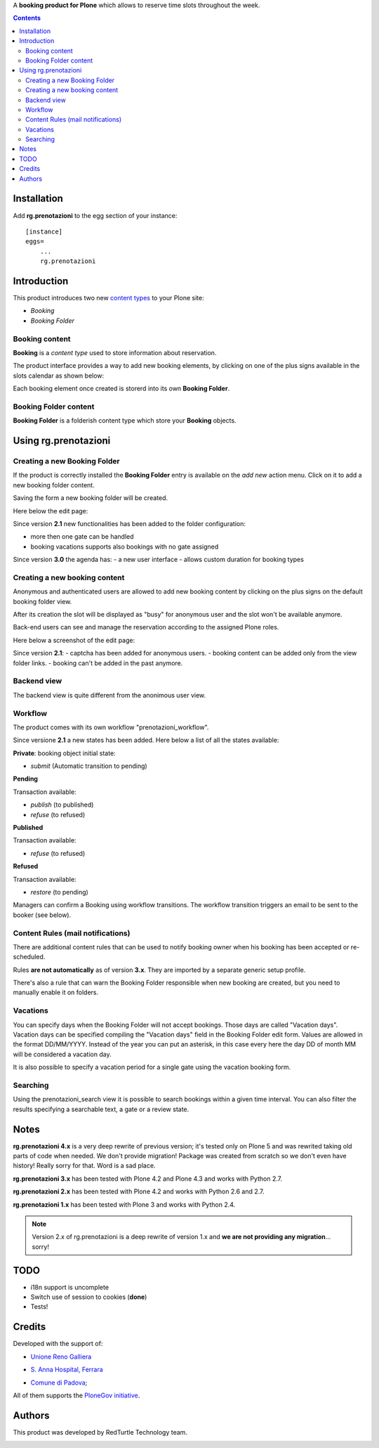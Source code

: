 A **booking product for Plone** which allows to reserve time slots throughout the week.

.. contents::

Installation
============

Add **rg.prenotazioni** to the egg section of your instance:

::

  [instance]
  eggs=
      ...
      rg.prenotazioni

Introduction
============

This product introduces two new `content types`_ to your Plone site:

.. _content types: http://developer.plone.org/content/types.html

- `Booking`
- `Booking Folder`

Booking content
---------------

**Booking** is a `content type` used to store information about reservation.

The product interface provides a way to add new booking elements,
by clicking on one of the plus signs available in the slots calendar
as shown below:

.. image:: http://blog.redturtle.it/pypi-images/rg.prenotazioni/add-new-booking.png/image_preview
  :alt: The view of Booking Folder
  :target: http://blog.redturtle.it/pypi-images/rg.prenotazioni/add-new-booking.png

Each booking element once created is storerd into its own **Booking Folder**.


Booking Folder content
----------------------

**Booking Folder** is a folderish content type which store your **Booking** objects.


Using rg.prenotazioni
=====================


Creating a new Booking Folder
-----------------------------

If the product is correctly installed the **Booking Folder** entry is available on the `add new` action menu.
Click on it to add a new booking folder content.

.. image:: http://blog.redturtle.it/pypi-images/rg.prenotazioni/add-folder-content-entry.png/image_preview
  :alt: The view of Booking Folder
  :target: http://blog.redturtle.it/pypi-images/rg.prenotazioni/add-folder-content-entry.png

Saving the form a new booking folder will be created.

Here below the edit page:

.. image:: http://blog.redturtle.it/pypi-images/rg.prenotazioni/booking-folder-form.png/image_preview
  :alt: The edit form for a Booking Folder
  :target: http://blog.redturtle.it/pypi-images/rg.prenotazioni/booking-folder-form.png


Since version **2.1** new functionalities has been added to the folder
configuration:

- more then one gate can be handled
- booking vacations supports also bookings with no gate assigned

Since version **3.0** the agenda has:
- a new user interface
- allows custom duration for booking types

Creating a new booking content
------------------------------

Anonymous and authenticated users are allowed to add new booking content
by clicking on the plus signs on the default booking folder view.

.. image:: http://blog.redturtle.it/pypi-images/rg.prenotazioni/default-view.png/image_preview
  :alt: Link to create new entry
  :target: http://blog.redturtle.it/pypi-images/rg.prenotazioni/default-view.png

After its creation the slot will be displayed as "busy" for anonymous user
and the slot won't be available anymore.

Back-end users can see and manage the reservation according
to the assigned Plone roles.

Here below a screenshot of the edit page:

.. image:: http://blog.redturtle.it/pypi-images/rg.prenotazioni/add-bomking-form.png/image_preview
  :alt: The view of Booking Folder
  :target: http://blog.redturtle.it/pypi-images/rg.prenotazioni/add-bomking-form.png

Since version **2.1**:
- captcha has been added for anonymous users.
- booking content can be added only from the view folder links.
- booking can't be added in the past anymore.

Backend view
------------

The backend view is quite different from the anonimous user view.

.. image:: http://blog.redturtle.it/pypi-images/rg.prenotazioni/add-bomking-form.png/image_preview
  :alt: The view of Booking Folder
  :target: http://blog.redturtle.it/pypi-images/rg.prenotazioni/add-bomking-form.png

Workflow
--------

The product comes with its own workflow "prenotazioni_workflow".

Since versione **2.1** a new states has been added.
Here below a list of all the states available:

**Private**: booking object initial state:

* `submit` (Automatic transition to pending)

**Pending**

Transaction available:

* `publish` (to published)
* `refuse` (to refused)

**Published**

Transaction available:

* `refuse` (to refused)

**Refused**

Transaction available:

* `restore` (to pending)

Managers can confirm a Booking using workflow transitions.
The workflow transition triggers an email to be sent to the booker (see below).


Content Rules (mail notifications)
----------------------------------

There are additional content rules that can be used to notify booking owner when his booking has been accepted
or re-scheduled.

Rules **are not automatically** as of version **3.x**. They are imported by a separate generic setup profile.

There's also a rule that can warn the Booking Folder responsible when new booking are created, but you need to
manually enable it on folders.


Vacations
---------

You can specify days when the Booking Folder will not accept
bookings.
Those days are called "Vacation days".
Vacation days can be specified compiling the "Vacation days"
field in the Booking Folder edit form.
Values are allowed in the format DD/MM/YYYY.
Instead of the year you can put an asterisk, in this case every here
the day DD of month MM will be considered a vacation day.

It is also possible to specify a vacation period
for a single gate using the vacation booking form.

.. image:: http://blog.redturtle.it/pypi-images/rg.prenotazioni/vacation-booking-view.png/image_preview
  :alt: The view of Booking Folder
  :target: http://blog.redturtle.it/pypi-images/rg.prenotazioni/vacation-booking-view.png

Searching
---------

Using the prenotazioni_search view it is possible to search
bookings within a given time interval.
You can also filter the results specifying a searchable text,
a gate or a review state.

.. image:: http://blog.redturtle.it/pypi-images/rg.prenotazioni/prenotazioni-search-view.png/image_preview
  :alt: The view of Booking Folder
  :target: http://blog.redturtle.it/pypi-images/rg.prenotazioni/prenotazioni-search-view.png

Notes
=====

**rg.prenotazioni 4.x** is a very deep rewrite of previous version; it's tested only on
Plone 5 and was rewrited taking old parts of code when needed.
We don't provide migration!
Package was created from scratch so we don't even have history!
Really sorry for that.
Word is a sad place.

**rg.prenotazioni 3.x** has been tested with Plone 4.2 and Plone 4.3 and works with Python 2.7.

**rg.prenotazioni 2.x** has been tested with Plone 4.2 and works with Python 2.6 and 2.7.

**rg.prenotazioni 1.x** has been tested with Plone 3 and works with Python 2.4.

.. Note::
   Version 2.x of rg.prenotazioni is a deep rewrite of version 1.x
   and **we are not providing any migration**... sorry!

TODO
====

* i18n support is uncomplete
* Switch use of session to cookies (**done**)
* Tests!

Credits
=======

Developed with the support of:

* `Unione Reno Galliera`__

  .. image:: http://blog.redturtle.it/pypi-images/rg.prenotazioni/logo-urg.jpg/image_mini
     :alt: Logo Unione Reno Galliera

* `S. Anna Hospital, Ferrara`__

  .. image:: http://www.ospfe.it/ospfe-logo.jpg
     :alt: S. Anna Hospital - logo

* `Comune di Padova`__;

  .. image:: https://raw.githubusercontent.com/PloneGov-IT/pd.prenotazioni/master/docs/logo-comune-pd-150x200.jpg
     :alt: Comune di Padova's logo

All of them supports the `PloneGov initiative`__.

__ http://www.renogalliera.it/
__ http://www.ospfe.it/
__ http://www.padovanet.it/
__ http://www.plonegov.it/

Authors
=======

This product was developed by RedTurtle Technology team.

.. image:: http://www.redturtle.it/redturtle_banner.png
   :alt: RedTurtle Technology Site
   :target: http://www.redturtle.it/
